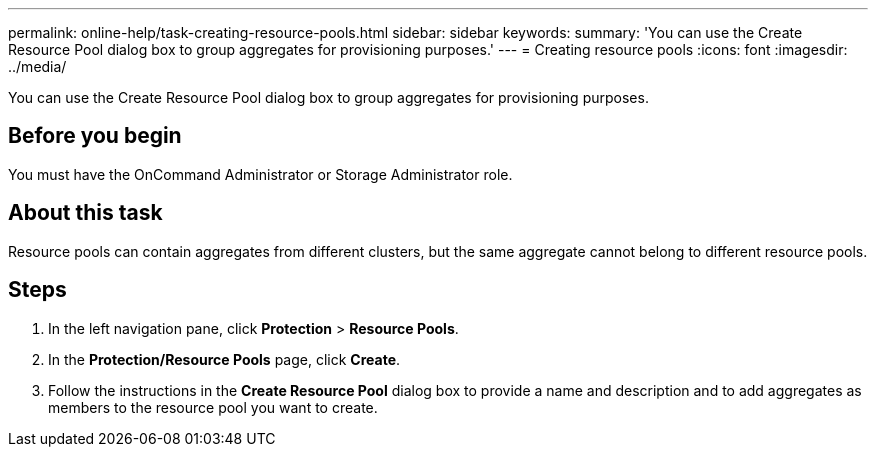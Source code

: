 ---
permalink: online-help/task-creating-resource-pools.html
sidebar: sidebar
keywords: 
summary: 'You can use the Create Resource Pool dialog box to group aggregates for provisioning purposes.'
---
= Creating resource pools
:icons: font
:imagesdir: ../media/

[.lead]
You can use the Create Resource Pool dialog box to group aggregates for provisioning purposes.

== Before you begin

You must have the OnCommand Administrator or Storage Administrator role.

== About this task

Resource pools can contain aggregates from different clusters, but the same aggregate cannot belong to different resource pools.

== Steps

. In the left navigation pane, click *Protection* > *Resource Pools*.
. In the *Protection/Resource Pools* page, click *Create*.
. Follow the instructions in the *Create Resource Pool* dialog box to provide a name and description and to add aggregates as members to the resource pool you want to create.
